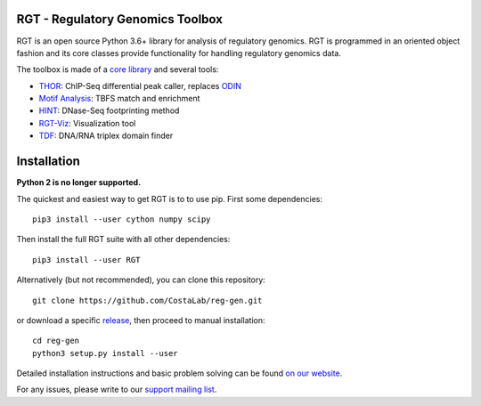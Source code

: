 RGT - Regulatory Genomics Toolbox
=================================

.. class:: no-web no-pdf

|pypi| |dev_build| |coverage|

RGT is an open source Python 3.6+ library for analysis of regulatory
genomics. RGT is programmed in an oriented object fashion and its core
classes provide functionality for handling regulatory genomics data.

The toolbox is made of a `core library <http://www.regulatory-genomics.org/rgt/>`__ and several tools:

* `THOR <http://www.regulatory-genomics.org/thor-2/>`__: ChIP-Seq differential peak caller, replaces
  `ODIN <http://www.regulatory-genomics.org/odin-2/>`__

* `Motif Analysis <http://www.regulatory-genomics.org/motif-analysis/>`__: TBFS match and enrichment

* `HINT <http://www.regulatory-genomics.org/hint/>`__: DNase-Seq footprinting method

* `RGT-Viz <http://www.regulatory-genomics.org/rgt-viz/>`__: Visualization tool

* `TDF <http://www.regulatory-genomics.org/tdf/>`__: DNA/RNA triplex domain finder

Installation
============

**Python 2 is no longer supported.**

The quickest and easiest way to get RGT is to to use pip. First some dependencies:

::

    pip3 install --user cython numpy scipy

Then install the full RGT suite with all other dependencies:

::

    pip3 install --user RGT


Alternatively (but not recommended), you can clone this repository:

::

    git clone https://github.com/CostaLab/reg-gen.git

or download a specific
`release <https://github.com/CostaLab/reg-gen/releases>`__, then proceed
to manual installation:

::

    cd reg-gen
    python3 setup.py install --user

Detailed installation instructions and basic problem solving can be
found `on our website <http://www.regulatory-genomics.org/rgt/download-installation>`__.

For any issues, please write to our `support mailing list <https://groups.google.com/forum/#!forum/rgtusers>`__.

.. |pypi| image:: https://img.shields.io/pypi/v/rgt.svg?label=latest%20release
    :target: https://pypi.python.org/pypi/rgt
    :alt: Latest version released on PyPi

.. |mast_build| image:: https://img.shields.io/travis/CostaLab/reg-gen.svg?branch=master&label=master
    :target: https://travis-ci.org/CostaLab/reg-gen
    :alt: Build status of the master branch

.. |dev_build| image:: https://img.shields.io/travis/CostaLab/reg-gen.svg?branch=develop&label=develop
    :target: https://travis-ci.org/CostaLab/reg-gen
    :alt: Build status of the develop branch

.. |coverage| image:: https://img.shields.io/coveralls/CostaLab/reg-gen/develop.svg?label=coverage
    :target: https://coveralls.io/r/CostaLab/reg-gen?branch=develop
    :alt: Test coverage

